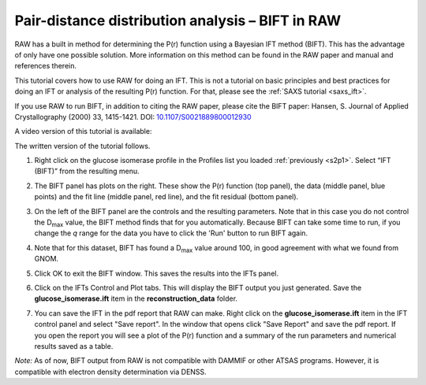 Pair-distance distribution analysis – BIFT in RAW
^^^^^^^^^^^^^^^^^^^^^^^^^^^^^^^^^^^^^^^^^^^^^^^^^^^^^^^^^
.. _bift_tutorial:

RAW has a built in method for determining the P(r) function using a Bayesian IFT method (BIFT).
This has the advantage of only have one possible solution. More information on this method can
be found in the RAW paper and manual and references therein.

This tutorial covers how to use RAW for doing an IFT. This is not a tutorial
on basic principles and best practices for doing an IFT or analysis of the
resulting P(r) function. For that, please see the :ref:`SAXS tutorial <saxs_ift>`.

If you use RAW to run BIFT, in addition to citing the RAW paper, please
cite the BIFT paper: Hansen, S. Journal of Applied Crystallography (2000)
33, 1415-1421. DOI: `10.1107/S0021889800012930 <https://doi.org/10.1107/S0021889800012930>`_

A video version of this tutorial is available:

.. raw:: html

    <style>.embed-container { position: relative; padding-bottom: 56.25%; height: 0; overflow: hidden; max-width: 100%; } .embed-container iframe, .embed-container object, .embed-container embed { position: absolute; top: 0; left: 0; width: 100%; height: 100%; }</style><div class='embed-container'><iframe src='https://www.youtube.com/embed/Q0zCyjUJ35s' frameborder='0' allowfullscreen></iframe></div>

The written version of the tutorial follows.

#.  Right click on the glucose isomerase profile in the Profiles list you loaded
    :ref:`previously <s2p1>`. Select “IFT (BIFT)” from the resulting menu.

    |bift_panel_png|

#.  The BIFT panel has plots on the right. These show the P(r) function
    (top panel), the data (middle panel, blue points) and the fit line (middle
    panel, red line), and the fit residual (bottom panel).

#.  On the left of the BIFT panel are the controls and the resulting parameters. Note that
    in this case you do not control the |Dmax| value, the BIFT method finds that for you
    automatically. Because BIFT can take some time to run, if you change the
    *q* range for the data you have to click the 'Run' button to run BIFT again.

#.  Note that for this dataset, BIFT has found a |Dmax| value around 100,
    in good agreement with what we found from GNOM.

#.  Click OK to exit the BIFT window. This saves the results into the IFTs panel.

#.  Click on the IFTs Control and Plot tabs. This will display the BIFT output you just generated.
    Save the **glucose_isomerase.ift** item in the **reconstruction_data** folder.

#.  You can save the IFT in the pdf report that RAW can make. Right click on
    the **glucose_isomerase.ift** item in the IFT control panel and
    select "Save report". In the window that opens click "Save Report" and
    save the pdf report. If you open the report you will see a plot of the P(r)
    function and a summary of the run parameters and numerical results saved
    as a table.

    |bift_report_png|

*Note:* As of now, BIFT output from RAW is not compatible with DAMMIF or other ATSAS programs.
However, it is compatible with electron density determination via DENSS.



.. |bift_panel_png| image:: images/bift_panel.png
    :target: ../_images/bift_panel.png

.. |bift_report_png| image:: images/bift_report.png
    :target: ../_images/bift_report.png
    :width: 450 px

.. |Dmax| replace:: D\ :sub:`max`
